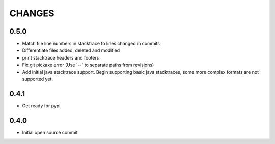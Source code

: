 CHANGES
=======

0.5.0
-----

* Match file line numbers in stacktrace to lines changed in commits
* Differentiate files added, deleted and modified
* print stacktrace headers and footers
* Fix git pickaxe error (Use '--' to separate paths from revisions)
* Add initial java stacktrace support. Begin supporting basic java stacktraces, some more complex formats are not supported yet.

0.4.1
-----

* Get ready for pypi

0.4.0
-----

* Initial open source commit
